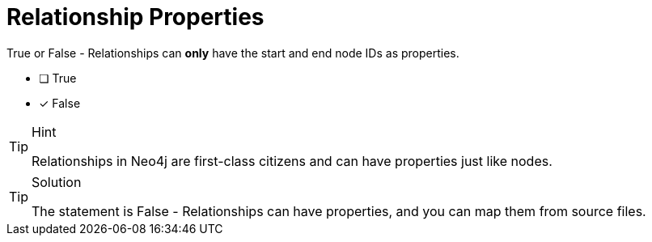 [.question]
= Relationship Properties

True or False - Relationships can *only* have the start and end node IDs as properties.

- [ ] True
- [*] False

[TIP,role=hint]
.Hint
====
Relationships in Neo4j are first-class citizens and can have properties just like nodes.
====

[TIP,role=solution]
.Solution
====
The statement is False - Relationships can have properties, and you can map them from source files.
====